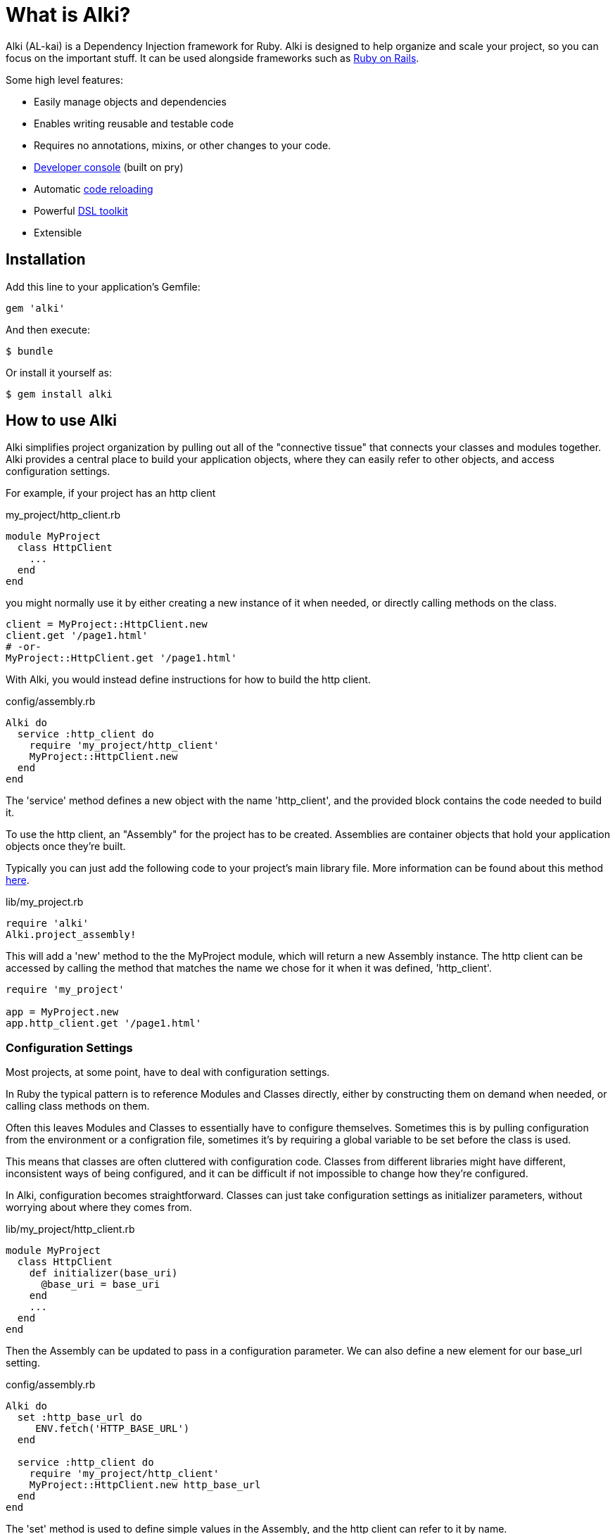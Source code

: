 = What is Alki?

Alki (AL-kai) is a Dependency Injection framework for Ruby. Alki is designed to help organize and scale your project,
so you can focus on the important stuff.
It can be used alongside frameworks such as link:projects/alki-rails.adoc[Ruby on Rails].

Some high level features:

* Easily manage objects and dependencies
* Enables writing reusable and testable code
* Requires no annotations, mixins, or other changes to your code.
* link:projects/alki-console.adoc[Developer console] (built on pry)
* Automatic link:projects/alki-reload.adoc[code reloading]
* Powerful link:projects/alki-dsl/README.adoc[DSL toolkit]
* Extensible

[[installation]]
== Installation

Add this line to your application's Gemfile:

```ruby
gem 'alki'
```

And then execute:

    $ bundle

Or install it yourself as:

    $ gem install alki

== How to use Alki

Alki simplifies project organization by pulling out all of the "connective tissue"
that connects your classes and modules together.
Alki provides a central place to build your application objects,
where they can easily refer to other objects,
and access configuration settings.

For example,
if your project has an http client

.my_project/http_client.rb
```ruby
module MyProject
  class HttpClient
    ...
  end
end
```

you might normally use it by either creating a new instance of it when needed,
or directly calling methods on the class.

```ruby
client = MyProject::HttpClient.new
client.get '/page1.html'
# -or-
MyProject::HttpClient.get '/page1.html'
```

With Alki, you would instead define instructions for how to build the http client.

.config/assembly.rb
```ruby
Alki do
  service :http_client do
    require 'my_project/http_client'
    MyProject::HttpClient.new
  end
end
```

The 'service' method defines a new object with the name 'http_client',
and the provided block contains the code needed to build it.

To use the http client, an "Assembly" for the project has to be created.
Assemblies are container objects that hold your application objects once
they're built.

Typically you can just add the following code to your project's main library file.
More information can be found about this method link:assemblies/project_assemblies.adoc[here].

.lib/my_project.rb
```ruby
require 'alki'
Alki.project_assembly!
```

This will add a 'new' method to the the MyProject module,
which will return a new Assembly instance.
The http client can be accessed by calling the method that matches the name we chose for it
when it was defined,
'http_client'.

```ruby
require 'my_project'

app = MyProject.new
app.http_client.get '/page1.html'
```

=== Configuration Settings

Most projects, at some point,
have to deal with configuration settings.

In Ruby the typical pattern is to reference Modules and Classes directly,
either by constructing them on demand when needed,
or calling class methods on them.

Often this leaves Modules and Classes to essentially have to configure themselves.
Sometimes this is by pulling configuration from the environment or a configration file,
sometimes it's by requiring a global variable to be set before the class is used.

This means that classes are often cluttered with configuration code.
Classes from different libraries might have different, inconsistent ways of being configured,
and it can be difficult if not impossible to change how they're configured.

In Alki, configuration becomes straightforward.
Classes can just take configuration settings as initializer parameters,
without worrying about where they comes from.

.lib/my_project/http_client.rb
```
module MyProject
  class HttpClient
    def initializer(base_uri)
      @base_uri = base_uri
    end
    ...
  end
end
```

Then the Assembly can be updated to pass in a configuration parameter.
We can also define a new element for our base_url setting.

.config/assembly.rb
```ruby
Alki do
  set :http_base_url do
     ENV.fetch('HTTP_BASE_URL')
  end

  service :http_client do
    require 'my_project/http_client'
    MyProject::HttpClient.new http_base_url
  end
end
```

The 'set' method is used to define simple values in the Assembly,
and the http client can refer to it by name.

Nothing changes with how we use the http client,
but it's now pulling it's configuration from the environment.

Changing this to have a default value,
pull from a different source,
or have multiple clients with different configuration parameters
can be done easily without changing the class code.

For example,
to change the settings to come from a YAML file we can define a new
element to parse the YAML file,
and then redifine our setting to pull it's value from the parsed options.
Note that the order doesn't matter.
Even if a dependency is defined after an element that uses it,
the objects will still be built in the correct order.

.config/assembly.rb
```ruby
Alki do
  set :yaml_settings do
    require 'yaml'
    YAML.load_file File.join(config_dir,'settings.yml')
  end

  set :http_base_url do
    yaml_settings['http_base_ur']
  end

  service :http_client do
    require 'my_project/http_client'
    MyProject::HttpClient.new http_base_url
  end
end
```

No changes to the class,
or in this case even the build code for the http client,
are required.

Configuration settings can be grouped together in the assembly,
to namespace them.
This group can be called anything, but we'll call it 'settings'.

.config/assembly.rb
```ruby
Alki do
  group :settings do
    set :http_base_url do
      yaml_settings['http_base_ur']
    end

    set :yaml_settings do
      require 'yaml'
      YAML.parse(File.read(File.join(config_dir,'settings.yml')))
    end
  end

  service :http_client do
    require 'my_project/http_client'
    MyProject::HttpClient.new settings.http_base_url
  end
end
```

The can also be moved to an entirely different file to keep them
seperate from your application objects.

.config/settings.rb
```ruby
Alki do
  set :http_base_url do
    yaml_settings['http_base_ur']
  end

  set :yaml_settings do
    require 'yaml'
    YAML.parse(File.read(File.join(config_dir,'settings.yml')))
  end
end
```

.config/assembly.rb
```ruby
Alki do
  load :settings

  service :http_client do
    require 'my_project/http_client'
    MyProject::HttpClient.new settings.http_base_url
  end
end
```

== Dependency Injection

Dependency Injection is a way of designing your classes to maximise
their modularity and reusability.

Much like with configuration settings,
instead of directly referencing a classes dependencies a depenency injected
class takes it's dependencies as arguments.

The advantage of this is that classes can be developed and tested in isolation,
can have dependencies easily changed by other code (like users of a library),
or have multiple instances with different dependencies.

Like configuration settings,
a lot of Ruby projects end up needing some amount of dependency injection,
but it's typically implemented in an ad-hoc way with class variables or other global
variables.

With Alki, dependency injection is the norm and very straightforward.

Perhaps we have client for API that works over HTTP.
We can write our API client so that it takes an HTTP client as an arugment
and just calls methods on it.
It doesn't need to pick a particular client library or decide what configuration
settings it should have.

.lib/my_project/api_client.rb
```ruby
module MyProject
  class ApiClient
    def initialize(http_client)
      @http_client = http_client
    end

    def all
      parse_response @http_client.get('/all.json')
    end

    ...
   end
end
```

With this design it's easy to change out the http client,
or provide a stubbed or mocked one for testing.
It maximizes the reusability of our API client
because it only handles one thing
(Single Responsibility Principle). 

To add it to the previous assembly definition.

.config/assembly.rb
```ruby
  load :settings

  service :api_client do
    require 'my_project/api_client'
    MyProject::ApiClient.new http_client
  end

  service :http_client do
    require 'my_project/http_client'
    MyProject::HttpClient.new settings.http_base_url
  end
```

== Example

[NOTE]
Full "todo" source code can be found https://github.com/alki-project/alki-examples/tree/master/todo[here]

To demonstrate how a full Alki project can be put together,
we'll go through an example application.
This application is a little todo list command line utility
that stores the todo list in a json file.

.lib/todo.rb
```ruby
require 'alki'
Alki.project_assembly!
```

This will create a module called `Todo` that is an empty assembly:

```
$ bundle exec irb -Ilib
2.4.0 :001 > require 'todo'
 => true
2.4.0 :002 > todo = Todo.new
 => #<Todo:21964520>
```

[[defining-elements]]
=== Defining Elements

Adding things to the assembly requires an Assembly definition file.
By convention this is named `config/assembly.rb` and is built using a DSL.
There are a handful of different element types in Assemblies.
Elements can refer to other elements, and can be defined in any order.

Full documentation of the DSL can be found link:dsl/README.adoc[here].

Below is an example Assembly definition for the todo application
which uses a few of the core element types.

.config/assembly.rb
```ruby
Alki do
  load :settings

  service :interface do
    require 'todo/readline_interface'
    Todo::ReadlineInterface.new settings.prompt, handler
  end

  service :handler do
    require 'todo/command_handler'
    Todo::CommandHandler.new db
  end

  service :db do
    require 'todo/store_db'
    Todo::StoreDb.new file_store
  end

  service :file_store do
    require 'todo/json_file_store'
    Todo::JsonFileStore.new settings.db_path
  end
end
```

Along with a settings file to define our application settings.

.config/settings.rb
```ruby
Alki do
 set(:home) { ENV['HOME'] }
 set(:db_path) { ENV['TODO_DB_PATH'] || File.join(home,'.todo_db') }
 set :prompt, 'todo> '
end
```

Settings and services can be accessed by requiring the main "lib/todo.rb" file,
creating a new assembly instance,
and then calling methods to refer to the different elements.

```
$ bundle exec irb -Ilib
2.4.0 :001 > require 'todo'
 => true
2.4.0 :002 > todo = Todo.new
 => #<Todo:21964520>
2.4.0 :003 > todo.settings.prompt
 => "> "
2.4.0 :004 > todo.interface.run
> ?
All commands can be shortened to their first letters
print
add <description>
edit <id> <description>
complete <id>
uncomplete <id>
remove <id>
move <from> <to>
quit

```

The link:projects/alki-console.adoc[alki-console] developer console gem can also be used to quickly work with assemblies.
It can be used by adding `gem 'alki-console'` to the Gemfile and running `bundle --binstubs` to add the console script to the 'bin' directory.

Elements can be accessed directly without having to manually create an
assembly instance.

```
$ bin/alki-console
todo> settings.prompt
=> 'todo> '
```

[[executable]]
### Creating an executable

Read more about creating executables with Alki,
including how to create executables to distribute in a gem,
link:assemblies/executables.adoc[here]

In the todo example, it's a CLI utility so it requires an executable.
The executable just needs to require the main project file,
create a new instance of the assembly,
and call a method on a service.

.bin/todo
```ruby
#!/usr/bin/env ruby

# Setup 
require 'bundler/setup'
require 'alki/bin'

require 'todo'
Todo.new.interface.run
```

```
$ bin/todo
> print
1. take out the trash
> quit
$
```

== Documentation

More documentation can be found at http://alki.io[alki.io],
with in-depth explanations of link:assemblies/README.adoc[Assemblies],
link:dsl/README.adoc[the Assembly DSL], and other
link:projects/README.adoc[projects] that are part of Alki.

== Authors

Written by Matt Edlefsen

